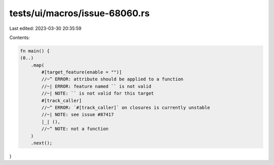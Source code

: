 tests/ui/macros/issue-68060.rs
==============================

Last edited: 2023-03-30 20:35:59

Contents:

.. code-block:: rs

    fn main() {
    (0..)
        .map(
            #[target_feature(enable = "")]
            //~^ ERROR: attribute should be applied to a function
            //~| ERROR: feature named `` is not valid
            //~| NOTE: `` is not valid for this target
            #[track_caller]
            //~^ ERROR: `#[track_caller]` on closures is currently unstable
            //~| NOTE: see issue #87417
            |_| (),
            //~^ NOTE: not a function
        )
        .next();
}


